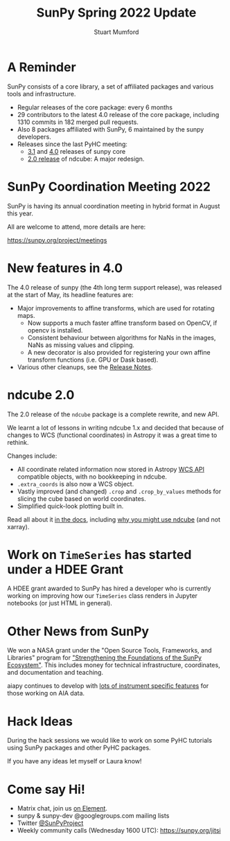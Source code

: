 #+REVEAL_ROOT: ./src/reveal.js/
#+REVEAL_MATHJAX_URL: ./src/mathjax/es5/tex-chtml.js
#+REVEAL_HIGHLIGHT_CSS: %r/plugin/highlight/monokai.css
#+REVEAL_PLUGINS: (highlight notes)
#+REVEAL_THEME: simple
#+REVEAL_DEFAULT_SLIDE_BACKGROUND: ./images/background_1.jpg
#+REVEAL_TITLE_SLIDE_BACKGROUND: ./images/background_1.jpg
#+OPTIONS: toc:nil
#+OPTIONS: num:nil
#+REVEAL_REVEAL_JS_VERSION: 4
#+REVEAL_EXTRA_CSS: org.css
#+REVEAL_MULTIPLEX_ID: aa9e7eccd2ce91a0
#+REVEAL_MULTIPLEX_SECRET: 16527082544526497753
#+REVEAL_MULTIPLEX_URL: https://reveal-multiplex.glitch.me
#+REVEAL_PLUGINS: (highlight multiplex)

#+TITLE: SunPy Spring 2022 Update
#+AUTHOR: Stuart Mumford
#+REVEAL_TITLE_SLIDE: <h3>%t</h3>
#+REVEAL_TITLE_SLIDE: <h4>%a</h4>
#+REVEAL_TITLE_SLIDE: <h5>Aperio Software</h5>
#+REVEAL_TITLE_SLIDE: <a href="https://sunpy.org"><img style='width: 40%%; margin-top: 100px; height: 25%%; margin-right: 5%%;' src='images/sunpy.svg'/></a>
#+REVEAL_TITLE_SLIDE: <p>Follow along at home: <a href="https://cadair.github.io/pyhc-sunpy-update-2022-05/">https://cadair.github.io/pyhc-sunpy-update-2022-05/</a></p>


* A Reminder
#+REVEAL_HTML: <div class='large-left'>

SunPy consists of a core library, a set of affiliated packages and various tools and infrastructure.

- Regular releases of the core package: every 6 months
- 29 contributors to the latest 4.0 release of the core package, including 1310 commits in 182 merged pull requests.
- Also 8 packages affiliated with SunPy, 6 maintained by the sunpy developers.
- Releases since the last PyHC meeting:
  - [[https://docs.sunpy.org/en/stable/whatsnew/3.1.html][3.1]] and [[https://docs.sunpy.org/en/stable/whatsnew/4.0.html][4.0]] releases of sunpy core
  - [[https://docs.sunpy.org/projects/ndcube/en/stable/whatsnew/changelog.html#id3][2.0 release]] of ndcube: A major redesign.

 
#+REVEAL_HTML: </div>

#+REVEAL_HTML: <div class='small-right'>

#+attr_html: :width 200px
[[./images/sunpy_logo_portrait.svg]]

#+REVEAL_HTML: </div>

* SunPy Coordination Meeting 2022

SunPy is having its annual coordination meeting in hybrid format in August this year.

All are welcome to attend, more details are here:

https://sunpy.org/project/meetings


* New features in 4.0

The 4.0 release of sunpy (the 4th long term support release), was released at the start of May, its headline features are:

- Major improvements to affine transforms, which are used for rotating maps.
  - Now supports a much faster affine transform based on OpenCV, if opencv is installed.
  - Consistent behaviour between algorithms for NaNs in the images, NaNs as missing values and clipping.
  - A new decorator is also provided for registering your own affine transform functions (i.e. GPU or Dask based).
- Various other cleanups, see the [[https://docs.sunpy.org/en/stable/whatsnew/4.0.html][Release Notes]].


* ndcube 2.0

The 2.0 release of the ~ndcube~ package is a complete rewrite, and new API.

We learnt a lot of lessons in writing ndcube 1.x and decided that because of changes to WCS (functional coordinates) in Astropy it was a great time to rethink.

Changes include:

- All coordinate related information now stored in Astropy [[https://docs.astropy.org/en/stable/wcs/wcsapi.html][WCS API]] compatible objects, with no bookkeeping in ndcube.
- ~.extra_coords~ is also now a WCS object.
- Vastly improved (and changed) ~.crop~ and ~.crop_by_values~ methods for slicing the cube based on world coordinates.
- Simplified quick-look plotting built in.

Read all about it [[https://docs.sunpy.org/projects/ndcube/en/stable/index.html][in the docs]], including [[https://docs.sunpy.org/projects/ndcube/en/stable/introduction.html#why-ndcube][why you might use ndcube]] (and not xarray).



* Work on ~TimeSeries~ has started under a HDEE Grant

#+REVEAL_HTML: <div class='left'>

A HDEE grant awarded to SunPy has hired a developer who is currently working on improving how our ~TimeSeries~ class renders in Jupyter notebooks (or just HTML in general).
 
#+REVEAL_HTML: </div>

#+REVEAL_HTML: <div class='right'>

#+attr_html: :width 400px
[[./images/timeseries_repr.png]]

#+REVEAL_HTML: </div>


* Other News from SunPy

We won a NASA grant under the "Open Source Tools, Frameworks, and Libraries" program for [[https://sunpy.org/posts/2021/2021-10-08_nasa_osftl_grant]["Strengthening the Foundations of the SunPy Ecosystem"]].
This includes money for technical infrastructure, coordinates, and documentation and teaching.

aiapy continues to develop with [[https://sunpy.org/posts/2022/2022-01-06-aiapy-demo][lots of instrument specific features]] for those working on AIA data.


* Hack Ideas

During the hack sessions we would like to work on some PyHC tutorials using SunPy packages and other PyHC packages.

If you have any ideas let myself or Laura know!


* Come say Hi!

  * Matrix chat, join us [[https://openastronomy.element.io/#/room/#sunpy:openastronomy.org][on Element]].
  * sunpy & sunpy-dev @googlegroups.com mailing lists
  * Twitter [[https://twitter.com/SunPyProject][@SunPyProject]]
  * Weekly community calls (Wednesday 1600 UTC): https://sunpy.org/jitsi
